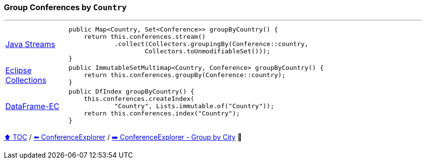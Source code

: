 === Group Conferences by `Country`

---

[cols="15a,85a"]
|====
| link:../code/native_java/src/test/java/ConferenceExplorerTest.java[Java Streams]
|
[source,java,linenums,highlight=2..4]
----
public Map<Country, Set<Conference>> groupByCountry() {
    return this.conferences.stream()
            .collect(Collectors.groupingBy(Conference::country,
                    Collectors.toUnmodifiableSet()));
}
----
| link:../code/eclipse_collections/src/test/java/ConferenceExplorerTest.java[Eclipse Collections]
|
[source,java,linenums,highlight=2..2]
----
public ImmutableSetMultimap<Country, Conference> groupByCountry() {
    return this.conferences.groupBy(Conference::country);
}
----
| link:../code/dataframe-ec/src/test/java/ConferenceExplorerTest.java[DataFrame-EC]
|
[source,java,linenums,highlight=2..4]
----
public DfIndex groupByCountry() {
    this.conferences.createIndex(
            "Country", Lists.immutable.of("Country"));
    return this.conferences.index("Country");
}
----
|====

link:toc.adoc[⬆️ TOC] /
link:./14_conference_explorer_class.adoc[⬅️ ConferenceExplorer] /
link:./16_conference_explorer_group_by_city.adoc[➡️ ConferenceExplorer - Group by City] 🐢

